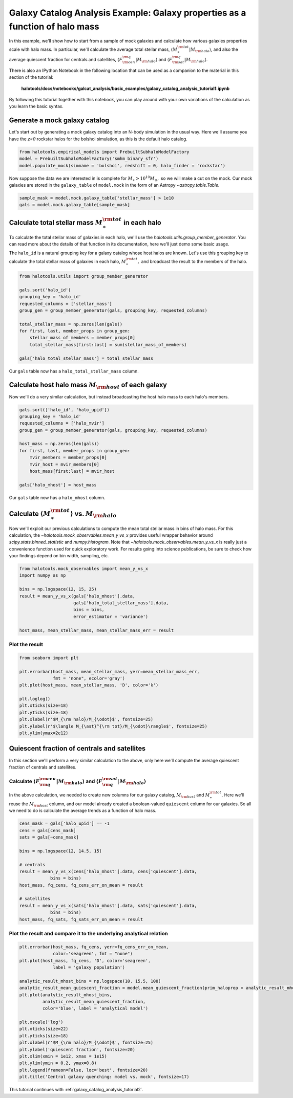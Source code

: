 
.. _galaxy_catalog_analysis_tutorial1:

Galaxy Catalog Analysis Example: Galaxy properties as a function of halo mass
========================================================================================

In this example, we'll show how to start from a sample of mock galaxies 
and calculate how various galaxies properties scale with halo mass. 
In particular, we'll calculate the average total stellar mass, 
:math:`\langle M_{\ast}^{\rm tot}\vert M_{\rm halo}\rangle`, and also the average quiescent fraction 
for centrals and satellites, :math:`\langle F_{\rm cen}^{\rm q}\vert M_{\rm halo}\rangle` 
and :math:`\langle F_{\rm sat}^{\rm q}\vert M_{\rm halo}\rangle`. 

There is also an IPython Notebook in the following location that can be 
used as a companion to the material in this section of the tutorial:


    **halotools/docs/notebooks/galcat_analysis/basic_examples/galaxy_catalog_analysis_tutorial1.ipynb**

By following this tutorial together with this notebook, 
you can play around with your own variations of the calculation 
as you learn the basic syntax. 

Generate a mock galaxy catalog 
---------------------------------
Let's start out by generating a mock galaxy catalog into an N-body
simulation in the usual way. Here we'll assume you have the *z=0*
rockstar halos for the bolshoi simulation, as this is the
default halo catalog. 

.. code:: python

    from halotools.empirical_models import PrebuiltSubhaloModelFactory
    model = PrebuiltSubhaloModelFactory('smhm_binary_sfr')
    model.populate_mock(simname = 'bolshoi', redshift = 0, halo_finder = 'rockstar')

Now suppose the data we are interested in is complete for
:math:`M_{\ast} > 10^{10}M_{\odot},` so we will make a cut on the mock.
Our mock galaxies are stored in the ``galaxy_table`` of ``model.mock``
in the form of an Astropy `~astropy.table.Table`.

.. code:: python

    sample_mask = model.mock.galaxy_table['stellar_mass'] > 1e10
    gals = model.mock.galaxy_table[sample_mask]

Calculate total stellar mass :math:`M_{\ast}^{\rm tot}` in each halo
------------------------------------------------------------------------------

To calculate the total stellar mass of galaxies in each halo, we'll use
the `halotools.utils.group_member_generator`. You can read more about the 
details of that function in its documentation, here we'll just demo some basic usage. 

The ``halo_id`` is a natural grouping key for a galaxy catalog whose
host halos are known. Let's use this grouping key to calculate the total
stellar mass of galaxies in each halo, :math:`M_{\ast}^{\rm tot},` and
broadcast the result to the members of the halo.

.. code:: python

    from halotools.utils import group_member_generator

    gals.sort('halo_id')
    grouping_key = 'halo_id'
    requested_columns = ['stellar_mass']
    group_gen = group_member_generator(gals, grouping_key, requested_columns)

    total_stellar_mass = np.zeros(len(gals))
    for first, last, member_props in group_gen:
        stellar_mass_of_members = member_props[0]
        total_stellar_mass[first:last] = sum(stellar_mass_of_members)

    gals['halo_total_stellar_mass'] = total_stellar_mass

Our ``gals`` table now has a ``halo_total_stellar_mass`` column.

Calculate host halo mass :math:`M_{\rm host}` of each galaxy
------------------------------------------------------------

Now we'll do a very similar calculation, but instead broadcasting the
host halo mass to each halo's members. 

.. code:: python

    gals.sort(['halo_id', 'halo_upid'])
    grouping_key = 'halo_id'
    requested_columns = ['halo_mvir']
    group_gen = group_member_generator(gals, grouping_key, requested_columns)

    host_mass = np.zeros(len(gals))
    for first, last, member_props in group_gen:
        mvir_members = member_props[0]
        mvir_host = mvir_members[0]
        host_mass[first:last] = mvir_host

    gals['halo_mhost'] = host_mass

Our ``gals`` table now has a ``halo_mhost`` column.

Calculate :math:`\langle M_{\ast}^{\rm tot}\rangle` vs. :math:`M_{\rm halo}`
-------------------------------------------------------------------------------------------------

Now we'll exploit our previous calculations to compute the mean total stellar mass 
in bins of halo mass. For this calculation, 
the `~halotools.mock_observables.mean_y_vs_x` provides useful wrapper behavior around 
`scipy.stats.binned_statistic` and `numpy.histogram`. 
Note that `~halotools.mock_observables.mean_y_vs_x` is really just a convenience 
function used for quick exploratory work. For results going into science publications, 
be sure to check how your findings depend on bin width, sampling, etc. 

.. code:: python

    from halotools.mock_observables import mean_y_vs_x
    import numpy as np 
    
    bins = np.logspace(12, 15, 25)
    result = mean_y_vs_x(gals['halo_mhost'].data, 
                         gals['halo_total_stellar_mass'].data, 
                         bins = bins, 
                         error_estimator = 'variance') 
    
    host_mass, mean_stellar_mass, mean_stellar_mass_err = result

Plot the result 
~~~~~~~~~~~~~~~~~~~~~~~~~~~~~~~~~~~~~~~~~~~~~~~~~~~~~~~~~~~~~

.. code:: python

    from seaborn import plt
    
    plt.errorbar(host_mass, mean_stellar_mass, yerr=mean_stellar_mass_err, 
                 fmt = "none", ecolor='gray')
    plt.plot(host_mass, mean_stellar_mass, 'D', color='k')

    plt.loglog()
    plt.xticks(size=18)
    plt.yticks(size=18)
    plt.xlabel(r'$M_{\rm halo}/M_{\odot}$', fontsize=25)
    plt.ylabel(r'$\langle M_{\ast}^{\rm tot}/M_{\odot}\rangle$', fontsize=25)
    plt.ylim(ymax=2e12)

.. image:: output_18_1.png


Quiescent fraction of centrals and satellites
----------------------------------------------

In this section we'll perform a very similar calculation to the above, only here we'll compute the average quiescent fraction of centrals and satellites. 

Calculate :math:`\langle F_{\rm q}^{\rm cen}\vert M_{\rm halo} \rangle` and :math:`\langle F_{\rm q}^{\rm sat} \vert M_{\rm halo}\rangle`
~~~~~~~~~~~~~~~~~~~~~~~~~~~~~~~~~~~~~~~~~~~~~~~~~~~~~~~~~~~~~~~~~~~~~~~~~~~~~~~~~~~~~~~~~~~~~~~~~~~~~~~~~~~~~~~~~~~~~~~~~~~~~~~~~~~~~~~~~~~~~~~~~~~~~~~~~~~~~~~~

In the above calculation, we needed to create new columns for our galaxy catalog, :math:`M_{\rm host}` and :math:`M_{\ast}^{\rm tot}`. Here we'll reuse the :math:`M_{\rm host}` column, and our model already created a boolean-valued ``quiescent`` column for our galaxies. So all we need to do is calculate the average trends as a function of halo mass. 

.. code:: python

    cens_mask = gals['halo_upid'] == -1
    cens = gals[cens_mask]
    sats = gals[~cens_mask]
    
    bins = np.logspace(12, 14.5, 15)
    
    # centrals 
    result = mean_y_vs_x(cens['halo_mhost'].data, cens['quiescent'].data, 
                bins = bins)
    host_mass, fq_cens, fq_cens_err_on_mean = result 
    
    # satellites 
    result = mean_y_vs_x(sats['halo_mhost'].data, sats['quiescent'].data, 
                bins = bins)
    host_mass, fq_sats, fq_sats_err_on_mean = result 

Plot the result and compare it to the underlying analytical relation
~~~~~~~~~~~~~~~~~~~~~~~~~~~~~~~~~~~~~~~~~~~~~~~~~~~~~~~~~~~~~~~~~~~~~~~~~~~

.. code:: python

    plt.errorbar(host_mass, fq_cens, yerr=fq_cens_err_on_mean, 
                 color='seagreen', fmt = "none")
    plt.plot(host_mass, fq_cens, 'D', color='seagreen', 
                 label = 'galaxy population')

    analytic_result_mhost_bins = np.logspace(10, 15.5, 100)
    analytic_result_mean_quiescent_fraction = model.mean_quiescent_fraction(prim_haloprop = analytic_result_mhost_bins)
    plt.plot(analytic_result_mhost_bins,
             analytic_result_mean_quiescent_fraction, 
             color='blue', label = 'analytical model')
    
    plt.xscale('log')
    plt.xticks(size=22)
    plt.yticks(size=18)
    plt.xlabel(r'$M_{\rm halo}/M_{\odot}$', fontsize=25)
    plt.ylabel('quiescent fraction', fontsize=20)
    plt.xlim(xmin = 1e12, xmax = 1e15)
    plt.ylim(ymin = 0.2, ymax=0.8)
    plt.legend(frameon=False, loc='best', fontsize=20)
    plt.title('Central galaxy quenching: model vs. mock', fontsize=17)


.. image:: output_23_1.png

This tutorial continues with :ref:`galaxy_catalog_analysis_tutorial2`. 
